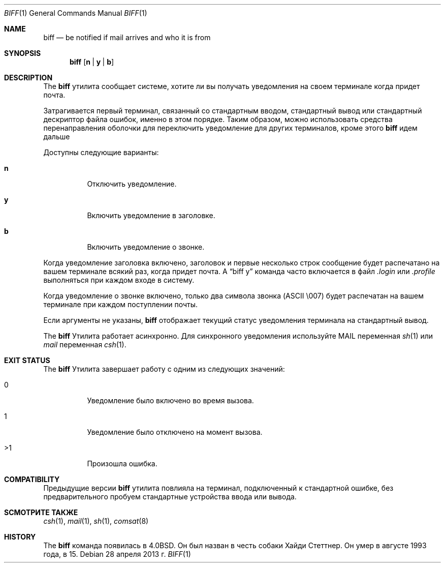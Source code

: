 .\" Copyright (c) 1980, 1990, 1993
.\"	The Regents of the University of California.  All rights reserved.
.\"
.\" Распространение и использование в исходной и двоичной формах, с или без
.\" изменения разрешены при соблюдении следующих условий
.\" которые встретились:
.\" 1. При повторном распространении исходного кода необходимо сохранять вышеуказанные авторские права.
.\" обратите внимание на этот список условий и следующий отказ от ответственности.
.\" 2. При распространении в двоичной форме необходимо воспроизводить вышеуказанные авторские права.
.\" обратите внимание, этот список условий и следующий отказ от ответственности в
.\" документация и/или другие материалы, прилагаемые к дистрибутиву.
.\" 3. Ни названия университета, ни имен его сотрудников.
.\" может использоваться для одобрения или продвижения продуктов, созданных на основе этого программного обеспечения.
.\" без специального предварительного письменного разрешения.
.\"
.» ЭТО ПРОГРАММНОЕ ОБЕСПЕЧЕНИЕ ПРЕДОСТАВЛЯЕТСЯ РЕГЕНТАМИ И УЧАСТНИКАМИ «КАК ЕСТЬ» И
.» ЛЮБЫЕ ЯВНЫЕ ИЛИ ПОДРАЗУМЕВАЕМЫЕ ГАРАНТИИ, ВКЛЮЧАЯ, НО НЕ ОГРАНИЧИВАЯСЬ,
.» ПОДРАЗУМЕВАЕМЫЕ ГАРАНТИИ ТОВАРНОЙ ГОДНОСТИ И ПРИГОДНОСТИ ДЛЯ ОПРЕДЕЛЕННОЙ ЦЕЛИ
.\" ОТКАЗЫВАЮТСЯ. НИ ПРИ КАКИХ ОБСТОЯТЕЛЬСТВАХ РЕГЕНТЫ ИЛИ УЧАСТНИКИ НЕ НЕСУТ ОТВЕТСТВЕННОСТИ
.» ДЛЯ ЛЮБЫХ ПРЯМЫХ, КОСВЕННЫХ, СЛУЧАЙНЫХ, ОСОБЫХ, ПРИМЕРНЫХ ИЛИ КОСВЕННЫХ
.» УЩЕРБ (ВКЛЮЧАЯ, НО НЕ ОГРАНИЧИВАЯСЬ), ПРИОБРЕТЕНИЕ ТОВАРА-ЗАМЕНИТЕЛЯ
.» ИЛИ УСЛУГ; ПОТЕРЯ ИСПОЛЬЗОВАНИЯ, ДАННЫХ ИЛИ ПРИБЫЛИ; ИЛИ ПРЕРЫВАНИЕ БИЗНЕСА)
.» ОДНАКО ПРИЧИНЕННАЯ И ПО ЛЮБОЙ ТЕОРИИ ОТВЕТСТВЕННОСТИ, БЫ В ДОГОВОРЕ, СТРОГОЕ
.» ОТВЕТСТВЕННОСТЬ ИЛИ ПРАВОНАРУШЕНИЕ (ВКЛЮЧАЯ НЕБРЕЖНОСТЬ ИЛИ ДРУГИЕ ОБРАЗЫ), ВОЗНИКАЮЩИЕ ЛЮБЫМ ОБРАЗОМ
.» ОТКАЗАТЬСЯ ОТ ИСПОЛЬЗОВАНИЯ ЭТОГО ПРОГРАММНОГО ОБЕСПЕЧЕНИЯ, ДАЖЕ ЕСЛИ УВЕДОМЛЕНЫ О ВОЗМОЖНОСТИ
.\" ТАКОЙ УЩЕРБ.
.\"
.\"     @(#)biff.1	8.1 (Berkeley) 6/6/93
.\"
.Dd 28 апреля 2013 г.
.Dt BIFF 1
.Os
.Sh NAME
.Nm biff
.Nd "be notified if mail arrives and who it is from"
.Sh SYNOPSIS
.Nm
.Op Cm n | y | b
.Sh DESCRIPTION
The
.Nm
утилита сообщает системе, хотите ли вы получать уведомления на своем терминале
когда придет почта.
.Pp
Затрагивается первый терминал, связанный со стандартным вводом,
стандартный вывод или стандартный дескриптор файла ошибок, именно в этом порядке.
Таким образом, можно использовать средства перенаправления оболочки для
переключить уведомление для других терминалов, кроме этого
.Nm
идем дальше
.Pp
Доступны следующие варианты:
.Bl -tag -width indent
.It Cm n
Отключить уведомление.
.It Cm y
Включить уведомление в заголовке.
.It Cm b
Включить уведомление о звонке.
.El
.Pp
Когда уведомление заголовка включено, заголовок и первые несколько строк
сообщение будет распечатано на вашем терминале всякий раз, когда придет почта.
A
.Dq "biff y"
команда часто включается в файл
.Pa .login
или
.Pa .profile
выполняться при каждом входе в систему.
.Pp
Когда уведомление о звонке включено, только два символа звонка
.Tn ( ASCII
\\007)
будет распечатан на вашем терминале при каждом поступлении почты.
.Pp
Если аргументы не указаны,
.Nm
отображает текущий статус уведомления терминала на
стандартный вывод.
.Pp
The
.Nm
Утилита работает асинхронно.
Для синхронного уведомления используйте
.Ev MAIL
переменная
.Xr sh 1
или
.Va mail
переменная
.Xr csh 1 .
.Sh EXIT STATUS
The
.Nm
Утилита завершает работу с одним из следующих значений:
.Bl -tag -width indent
.It 0
Уведомление было включено во время вызова.
.It 1
Уведомление было отключено на момент вызова.
.It >1
Произошла ошибка.
.El
.Sh COMPATIBILITY
Предыдущие версии
.Nm
утилита повлияла на терминал, подключенный к стандартной ошибке, без предварительного
пробуем стандартные устройства ввода или вывода.
.Sh SСМОТРИТЕ ТАКЖЕ
.Xr csh 1 ,
.Xr mail 1 ,
.Xr sh 1 ,
.Xr comsat 8
.Sh HISTORY
The
.Nm
команда появилась в
.Bx 4.0 .
Он был назван в честь собаки Хайди Стеттнер.
Он умер
в августе 1993 года, в 15.
